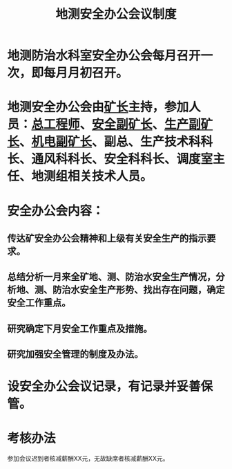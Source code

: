 :PROPERTIES:
:ID:       fba1706e-b648-4958-8da6-10f37a1bb6d3
:END:
#+title: 地测安全办公会议制度
* 地测防治水科室安全办公会每月召开一次，即每月月初召开。
* 地测安全办公会由[[id:6eb1b561-9672-4f49-8e57-51adf34fde91][矿长]]主持，参加人员：[[id:cd13b47d-88cf-4415-a6c8-b40db130472b][总工程师]]、[[id:21350f90-65e1-46b4-8bb9-c24d0aae7787][安全副矿长]]、[[id:6479eb8b-5a74-436f-9eda-2e66ec777626][生产副矿长]]、[[id:e37d6834-cade-43cc-ac8b-693a0a46d808][机电副矿长]]、副总、生产技术科科长、通风科科长、安全科科长、调度室主任、地测组相关技术人员。
* 安全办公会内容：
** 传达矿安全办公会精神和上级有关安全生产的指示要求。
** 总结分析一月来全矿地、测、防治水安全生产情况，分析地、测、防治水安全生产形势、找出存在问题，确定安全工作重点。
** 研究确定下月安全工作重点及措施。
** 研究加强安全管理的制度及办法。
* 设安全办公会议记录，有记录并妥善保管。
* 考核办法
参加会议迟到者核减薪酬XX元，无故缺席者核减薪酬XX元。

